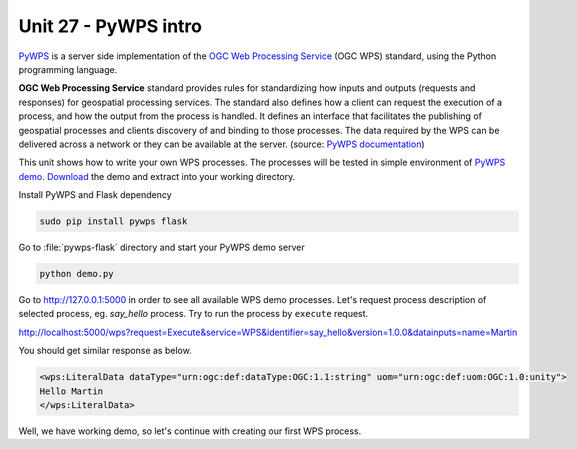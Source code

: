 Unit 27 - PyWPS intro
=====================

`PyWPS <http://pywps.org>`__ is a server side implementation of the
`OGC Web Processing Service
<http://www.opengeospatial.org/standards/wps>`__ (OGC WPS) standard,
using the Python programming language.

**OGC Web Processing Service** standard provides rules for
standardizing how inputs and outputs (requests and responses) for
geospatial processing services. The standard also defines how a client
can request the execution of a process, and how the output from the
process is handled. It defines an interface that facilitates the
publishing of geospatial processes and clients discovery of and
binding to those processes. The data required by the WPS can be
delivered across a network or they can be available at the
server. (source: `PyWPS documentation
<http://pywps.readthedocs.io/en/master/wps.html>`__)

This unit shows how to write your own WPS processes. The processes
will be tested in simple environment of `PyWPS demo
<https://github.com/geopython/pywps-flask>`__. `Download
<https://github.com/geopython/pywps-flask/archive/master.zip>`__ the
demo and extract into your working directory.

Install PyWPS and Flask dependency

.. code-block:: bash

   sudo pip install pywps flask

Go to :file:`pywps-flask` directory and start your PyWPS demo server

.. code-block:: bash

   python demo.py


Go to http://127.0.0.1:5000 in order to see all available WPS demo
processes. Let's request process description of selected process,
eg. *say_hello* process. Try to run the process by ``execute``
request.

http://localhost:5000/wps?request=Execute&service=WPS&identifier=say_hello&version=1.0.0&datainputs=name=Martin

You should get similar response as below.

.. code-block:: xml

   <wps:LiteralData dataType="urn:ogc:def:dataType:OGC:1.1:string" uom="urn:ogc:def:uom:OGC:1.0:unity">
   Hello Martin
   </wps:LiteralData>

Well, we have working demo, so let's continue with creating our first
WPS process.

